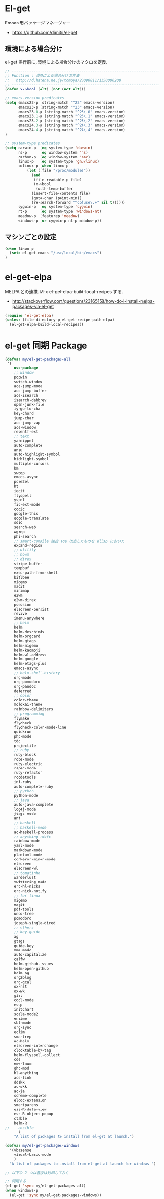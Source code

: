 * El-get
  Emacs 用パッケージマネージャー
  - https://github.com/dimitri/el-get

** 環境による場合分け
   el-get 実行前に, 環境による場合分けのマクロを定義.

#+begin_src emacs-lisp 
;; -----------------------------------------------------------------------
;; Function : 環境による場合分けの方法
;;   http://d.hatena.ne.jp/tomoya/20090811/1250006208
;; ------------------------------------------------------------------------
(defun x->bool (elt) (not (not elt)))

;; emacs-version predicates
(setq emacs22-p (string-match "^22" emacs-version)
      emacs23-p (string-match "^23" emacs-version)
      emacs23.0-p (string-match "^23\.0" emacs-version)
      emacs23.1-p (string-match "^23\.1" emacs-version)
      emacs23.2-p (string-match "^23\.2" emacs-version)
      emacs24.3-p (string-match "^24\.3" emacs-version)
      emacs24.4-p (string-match "^24\.4" emacs-version)
)

;; system-type predicates
(setq darwin-p  (eq system-type 'darwin)
      ns-p      (eq window-system 'ns)
      carbon-p  (eq window-system 'mac)
      linux-p   (eq system-type 'gnu/linux)
      colinux-p (when linux-p
		  (let ((file "/proc/modules"))
		    (and
		     (file-readable-p file)
		     (x->bool
		      (with-temp-buffer
			(insert-file-contents file)
			(goto-char (point-min))
			(re-search-forward "^cofuse\.+" nil t))))))
      cygwin-p  (eq system-type 'cygwin)
      nt-p      (eq system-type 'windows-nt)
      meadow-p  (featurep 'meadow)
      windows-p (or cygwin-p nt-p meadow-p))
#+end_src

** マシンごとの設定

#+begin_src emacs-lisp
(when linux-p
  (setq el-get-emacs "/usr/local/bin/emacs")
)
#+end_src

* el-get-elpa
  MELPA との連携. M-x el-get-elpa-build-local-recipes する.
  - http://stackoverflow.com/questions/23165158/how-do-i-install-melpa-packages-via-el-get

#+begin_src emacs-lisp 
(require 'el-get-elpa)
(unless (file-directory-p el-get-recipe-path-elpa)
  (el-get-elpa-build-local-recipes))
#+end_src

* el-get 同期 Package
#+begin_src emacs-lisp 
(defvar my/el-get-packages-all
 '(
    use-package
    ;; window
    popwin
    switch-window
    ace-jump-mode
    ace-jump-buffer
    ace-isearch
    isearch-dabbrev
    open-junk-file
    iy-go-to-char
    key-chord
    jump-char
    ace-jump-zap
    ace-window
    recentf-ext
    ;; text
    yasnippet
    auto-complete
    anzu
    auto-highlight-symbol
    highlight-symbol
    multiple-cursors
    bm
    swoop
    emacs-async
    pcre2el
    ht
    iedit
    flyspell
    yspel
    fic-ext-mode
    codic
    google-this
    google-translate
    sdic
    search-web
    wgrep
    phi-search
    ;; smart-compile 独自 age 改造したものを elisp においた
    expand-region
    ;; utility
    ;; howm
    ;; direx
    stripe-buffer
    tempbuf
    exec-path-from-shell
    bitlbee
    migemo
    magit
    minimap
    e2wm
    e2wm-direx
    psession
    elscreen-persist
    revive
    imenu-anywhere
    ;; helm
    helm
    helm-descbinds
    helm-orgcard
    helm-gtags
    helm-migemo
    helm-kaomoji
    helm-wl-address
    helm-google
    helm-etags-plus
    emacs-async
    ;; helm-shell-history
    org-mode
    org-pomodoro
    org-pandoc
    deferred
    ;; color
    color-theme
    molokai-theme
    rainbow-delimiters
    ;; programming
    flymake
    flycheck
    flycheck-color-mode-line
    quickrun
    php-mode
    tdd
    projectile
    ;; ruby
    ruby-block
    robe-mode
    ruby-electric
    rspec-mode
    ruby-refactor
    rcodetools
    inf-ruby
    auto-complete-ruby
    ;; python
    python-mode
    ;; java
    auto-java-complete
    log4j-mode
    jtags-mode
    ant
    ;; haskell
    ;; haskell-mode
    ac-haskell-process
    ;; anything-rdefs
    rainbow-mode
    yaml-mode
    markdown-mode
    plantuml-mode
    conkeror-minor-mode
    elscreen
    elscreen-wl
    ;; tomatinho
    wanderlust
    twittering-mode
    erc-hl-nicks
    erc-nick-notify
    ;; for linux
    migemo
    magit
    pdf-tools
    undo-tree
    pomodoro
    joseph-single-dired
    ;; others
    ;; key-guide
    ag
    gtags
    guide-key
    mmm-mode
    auto-capitalize
    calfw
    helm-github-issues
    helm-open-github
    helm-ag
    org2blog
    org-gcal
    ox-rst
    ox-wk
    gist
    cool-mode
    esup
    initchart
    scala-mode2
    ensime
    sbt-mode
    org-sync
    eclim
    smartrep
    ac-helm
    elscreen-interchange
    clocktable-by-tag
    helm-flyspell-collect
    cde
    eww-lnum
    ghc-mod
    hl-anything
    ace-link
    ddskk
    ac-skk
    ac-ja
    scheme-complete
    eldoc-extension
    smartparens
    ess-R-data-view
    ess-R-object-popup
    ctable
    helm-R
;;    ansible
      )
    "A list of packages to install from el-get at launch.")

(defvar my/el-get-packages-windows
  '(vbasense
    visual-basic-mode
    )
  "A list of packages to install from el-get at launch for windows ")
 
;; 以下の 2 つは普段は封印しておく

;; 同期する
(el-get 'sync my/el-get-packages-all)
(when windows-p
  (el-get 'sync my/el-get-packages-windows))

;; まちがって repo 配下の elc も消しちゃったらこれを有効にしとて byte compile
;; Whether or not to byte-compile packages at init
;; (setq el-get-byte-compile-at-init t)
#+end_src

* Windows
  - [[https://github.com/dimitri/el-get/wiki/Installation-on-Windows][Installation on Windows · dimitri/el-get Wiki]]
  - [[http://stackoverflow.com/questions/17219643/cant-install-emacs-el-get-package-emacs-cant-connect-to-the-internet][windows - can't install emacs el-get package, emacs can't connect to the internet - Stack Overflow]]
  - [[https://github.com/Bruce-Connor/paradox/issues/5][fails without GnuTLS · Issue #5 · Bruce-Connor/paradox]]

  gist にアクセスできない...

  Linux だと, gnutls-bin をいれる.

#+begin_src text
Contacting host: api.github.com:443
Opening TLS connection to `api.github.com'...
Opening TLS connection with `gnutls-cli --insecure -p 443 api.github.com'...failed
Opening TLS connection with `gnutls-cli --insecure -p 443 api.github.com --protocols ssl3'...failed
Opening TLS connection with `openssl s_client -connect api.github.com:443 -no_ssl2 -ign_eof'...failed
Opening TLS connection to `api.github.com'...failed
#+end_src

